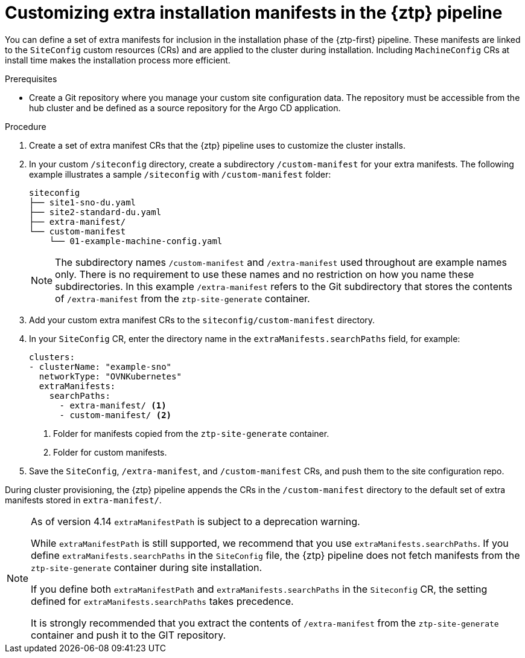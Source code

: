 // Module included in the following assemblies:
//
// * scalability_and_performance/ztp_far_edge/ztp-advanced-install-ztp.adoc

:_module-type: PROCEDURE
[id="ztp-customizing-the-install-extra-manifests_{context}"]
= Customizing extra installation manifests in the {ztp} pipeline

You can define a set of extra manifests for inclusion in the installation phase of the {ztp-first} pipeline. These manifests are linked to the `SiteConfig` custom resources (CRs) and are applied to the cluster during installation. Including `MachineConfig` CRs at install time makes the installation process more efficient.

.Prerequisites

* Create a Git repository where you manage your custom site configuration data. The repository must be accessible from the hub cluster and be defined as a source repository for the Argo CD application.

.Procedure

. Create a set of extra manifest CRs that the {ztp} pipeline uses to customize the cluster installs.

. In your custom `/siteconfig` directory, create a subdirectory `/custom-manifest` for your extra manifests. The following example illustrates a sample `/siteconfig` with `/custom-manifest` folder:
+
[source,text]
----
siteconfig
├── site1-sno-du.yaml
├── site2-standard-du.yaml
├── extra-manifest/
└── custom-manifest
    └── 01-example-machine-config.yaml
----
+
[NOTE]
====
The subdirectory names `/custom-manifest` and `/extra-manifest` used throughout are example names only. There is no requirement to use these names and no restriction on how you name these subdirectories.
In this example `/extra-manifest` refers to the Git subdirectory that stores the contents of `/extra-manifest` from the `ztp-site-generate` container.
====

. Add your custom extra manifest CRs to the `siteconfig/custom-manifest` directory.

. In your `SiteConfig` CR, enter the directory name in the `extraManifests.searchPaths` field, for example:
+
[source,yaml]
----
clusters:
- clusterName: "example-sno"
  networkType: "OVNKubernetes"
  extraManifests:
    searchPaths:
      - extra-manifest/ <1>
      - custom-manifest/ <2>
----
<1> Folder for manifests copied from the `ztp-site-generate` container.
<2> Folder for custom manifests.

. Save the `SiteConfig`, `/extra-manifest`, and `/custom-manifest` CRs, and push them to the site configuration repo.

During cluster provisioning, the {ztp} pipeline appends the CRs in the `/custom-manifest` directory to the default set of extra manifests stored in `extra-manifest/`.

[NOTE]
====
As of version 4.14 `extraManifestPath` is subject to a deprecation warning.

While `extraManifestPath` is still supported, we recommend that you use `extraManifests.searchPaths`.
If you define `extraManifests.searchPaths` in the `SiteConfig` file, the {ztp} pipeline does not fetch manifests from the `ztp-site-generate` container during site installation.

If you define both `extraManifestPath` and `extraManifests.searchPaths` in the `Siteconfig` CR, the setting defined for `extraManifests.searchPaths` takes precedence.

It is strongly recommended that you extract the contents of `/extra-manifest` from the `ztp-site-generate` container and push it to the GIT repository.
====
